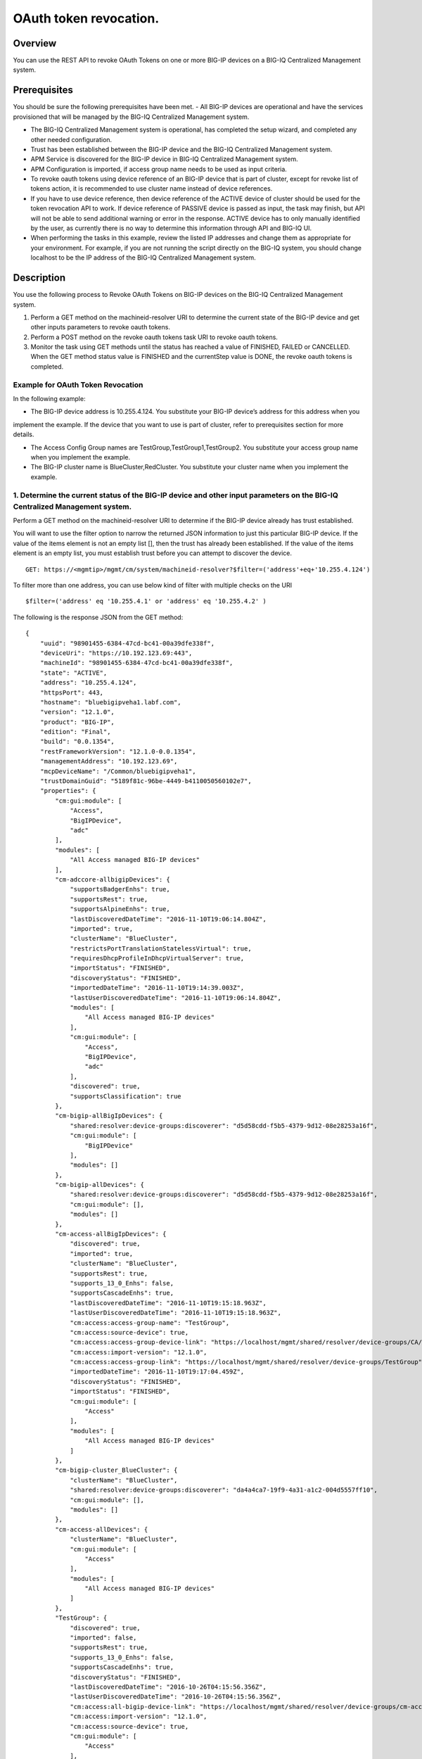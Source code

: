 OAuth token revocation.
-----------------------

Overview
~~~~~~~~

You can use the REST API to revoke OAuth Tokens on one or more BIG-IP
devices on a BIG-IQ Centralized Management system.

Prerequisites
~~~~~~~~~~~~~

You should be sure the following prerequisites have been met. 
- All BIG-IP devices are operational and have the services provisioned that will be managed by the BIG-IQ Centralized Management system. 

- The BIG-IQ Centralized Management system is operational, has completed the setup wizard, and completed any other needed configuration. 

- Trust has been established between the BIG-IP device and the BIG-IQ Centralized Management system. 

- APM Service is discovered for the BIG-IP device in BIG-IQ Centralized Management system. 

- APM Configuration is imported, if access group name needs to be used as input criteria. 

- To revoke oauth tokens using device reference of an BIG-IP device that is part of cluster, except for revoke list of tokens action, it is recommended to
  use cluster name instead of device references. 

- If you have to use device reference, then device reference of the ACTIVE device of cluster should be used for the token revocation API to work. If device reference of
  PASSIVE device is passed as input, the task may finish, but API will not be able to send additional warning or error in the response. ACTIVE
  device has to only manually identified by the user, as currently there is no way to determine this information through API and BIG-IQ UI. 

- When performing the tasks in this example, review the listed IP addresses and change them as appropriate for your environment. For
  example, if you are not running the script directly on the BIG-IQ system, you should change localhost to be the IP address of the BIG-IQ
  Centralized Management system.

Description
~~~~~~~~~~~

You use the following process to Revoke OAuth Tokens on BIG-IP devices on the BIG-IQ Centralized Management system. 

1. Perform a GET method on the machineid-resolver URI to determine the current state of the BIG-IP device and get other inputs parameters to revoke oauth tokens. 

2. Perform a POST method on the revoke oauth tokens task URI to revoke oauth tokens. 

3. Monitor the task using GET methods until the status has reached a value of FINISHED, FAILED or CANCELLED. When the GET method
   status value is FINISHED and the currentStep value is DONE, the revoke oauth tokens is completed.

Example for OAuth Token Revocation
^^^^^^^^^^^^^^^^^^^^^^^^^^^^^^^^^^

In the following example: 

- The BIG-IP device address is 10.255.4.124. You substitute your BIG-IP device’s address for this address when you
implement the example. If the device that you want to use is part of cluster, refer to prerequisites section for more details. 

- The Access Config Group names are TestGroup,TestGroup1,TestGroup2. You substitute your access group name when you implement the example. 

- The BIG-IP cluster name is BlueCluster,RedCluster. You substitute your cluster name when you implement the example.

1. Determine the current status of the BIG-IP device and other input parameters on the BIG-IQ Centralized Management system.
^^^^^^^^^^^^^^^^^^^^^^^^^^^^^^^^^^^^^^^^^^^^^^^^^^^^^^^^^^^^^^^^^^^^^^^^^^^^^^^^^^^^^^^^^^^^^^^^^^^^^^^^^^^^^^^^^^^^^^^^^^^^

Perform a GET method on the machineid-resolver URI to determine if the BIG-IP device already has trust established. 

You will want to use the filter option to narrow the returned JSON information to just this particular BIG-IP device. If the value of the items element is not an
empty list [], then the trust has already been established. If the value of the items element is an empty list, you must establish trust before
you can attempt to discover the device.

::

    GET: https://<mgmtip>/mgmt/cm/system/machineid-resolver?$filter=('address'+eq+'10.255.4.124')

To filter more than one address, you can use below kind of filter with
multiple checks on the URI

::

    $filter=('address' eq '10.255.4.1' or 'address' eq '10.255.4.2' )

The following is the response JSON from the GET method:

::

    {
        "uuid": "98901455-6384-47cd-bc41-00a39dfe338f",
        "deviceUri": "https://10.192.123.69:443",
        "machineId": "98901455-6384-47cd-bc41-00a39dfe338f",
        "state": "ACTIVE",
        "address": "10.255.4.124",
        "httpsPort": 443,
        "hostname": "bluebigipveha1.labf.com",
        "version": "12.1.0",
        "product": "BIG-IP",
        "edition": "Final",
        "build": "0.0.1354",
        "restFrameworkVersion": "12.1.0-0.0.1354",
        "managementAddress": "10.192.123.69",
        "mcpDeviceName": "/Common/bluebigipveha1",
        "trustDomainGuid": "5189f81c-96be-4449-b4110050560102e7",
        "properties": {
            "cm:gui:module": [
                "Access",
                "BigIPDevice",
                "adc"
            ],
            "modules": [
                "All Access managed BIG-IP devices"
            ],
            "cm-adccore-allbigipDevices": {
                "supportsBadgerEnhs": true,
                "supportsRest": true,
                "supportsAlpineEnhs": true,
                "lastDiscoveredDateTime": "2016-11-10T19:06:14.804Z",
                "imported": true,
                "clusterName": "BlueCluster",
                "restrictsPortTranslationStatelessVirtual": true,
                "requiresDhcpProfileInDhcpVirtualServer": true,
                "importStatus": "FINISHED",
                "discoveryStatus": "FINISHED",
                "importedDateTime": "2016-11-10T19:14:39.003Z",
                "lastUserDiscoveredDateTime": "2016-11-10T19:06:14.804Z",
                "modules": [
                    "All Access managed BIG-IP devices"
                ],
                "cm:gui:module": [
                    "Access",
                    "BigIPDevice",
                    "adc"
                ],
                "discovered": true,
                "supportsClassification": true
            },
            "cm-bigip-allBigIpDevices": {
                "shared:resolver:device-groups:discoverer": "d5d58cdd-f5b5-4379-9d12-08e28253a16f",
                "cm:gui:module": [
                    "BigIPDevice"
                ],
                "modules": []
            },
            "cm-bigip-allDevices": {
                "shared:resolver:device-groups:discoverer": "d5d58cdd-f5b5-4379-9d12-08e28253a16f",
                "cm:gui:module": [],
                "modules": []
            },
            "cm-access-allBigIpDevices": {
                "discovered": true,
                "imported": true,
                "clusterName": "BlueCluster",
                "supportsRest": true,
                "supports_13_0_Enhs": false,
                "supportsCascadeEnhs": true,
                "lastDiscoveredDateTime": "2016-11-10T19:15:18.963Z",
                "lastUserDiscoveredDateTime": "2016-11-10T19:15:18.963Z",
                "cm:access:access-group-name": "TestGroup",
                "cm:access:source-device": true,
                "cm:access:access-group-device-link": "https://localhost/mgmt/shared/resolver/device-groups/CA/devices/98901455-6384-47cd-bc41-00a39dfe338f",
                "cm:access:import-version": "12.1.0",
                "cm:access:access-group-link": "https://localhost/mgmt/shared/resolver/device-groups/TestGroup",
                "importedDateTime": "2016-11-10T19:17:04.459Z",
                "discoveryStatus": "FINISHED",
                "importStatus": "FINISHED",
                "cm:gui:module": [
                    "Access"
                ],
                "modules": [
                    "All Access managed BIG-IP devices"
                ]
            },
            "cm-bigip-cluster_BlueCluster": {
                "clusterName": "BlueCluster",
                "shared:resolver:device-groups:discoverer": "da4a4ca7-19f9-4a31-a1c2-004d5557ff10",
                "cm:gui:module": [],
                "modules": []
            },
            "cm-access-allDevices": {
                "clusterName": "BlueCluster",
                "cm:gui:module": [
                    "Access"
                ],
                "modules": [
                    "All Access managed BIG-IP devices"
                ]
            },
            "TestGroup": {
                "discovered": true,
                "imported": false,
                "supportsRest": true,
                "supports_13_0_Enhs": false,
                "supportsCascadeEnhs": true,
                "discoveryStatus": "FINISHED",
                "lastDiscoveredDateTime": "2016-10-26T04:15:56.356Z",
                "lastUserDiscoveredDateTime": "2016-10-26T04:15:56.356Z",
                "cm:access:all-bigip-device-link": "https://localhost/mgmt/shared/resolver/device-groups/cm-access-allBigIpDevices/devices/98901455-6384-47cd-bc41-00a39dfe338f",
                "cm:access:import-version": "12.1.0",
                "cm:access:source-device": true,
                "cm:gui:module": [
                    "Access"
                ],
                "modules": [
                    "All Access managed BIG-IP devices"
                ]
            },
            "cm-adccore-allDevices": {
                "cm:gui:module": [],
                "modules": []
            }
        },
        "isClustered": false,
        "isVirtual": true,
        "isLicenseExpired": false,
        "slots": [
            {
                "volume": "HD1.1",
                "product": "BIG-IP",
                "version": "12.1.0",
                "build": "0.0.1354",
                "isActive": true
            },
            {
                "volume": "HD1.3",
                "product": "BIG-IP",
                "version": "12.0.0",
                "build": "0.0.606",
                "isActive": false
            }
        ],
        "generation": 67,
        "lastUpdateMicros": 1479332833705505,
        "kind": "shared:resolver:device-groups:restdeviceresolverdevicestate",
        "selfLink": "https://localhost/mgmt/cm/system/machineid-resolver/98901455-6384-47cd-bc41-00a39dfe338f"
    }

1.1. Check if Trust is established.
'''''''''''''''''''''''''''''''''''

In the response to the GET method, you see trust is established since
the following data is found in the list:

::

    "properties": {
        "cm:gui:module": [
            "BigIPDevice"
        ]

1.2. Check if Access Discovery is done.
'''''''''''''''''''''''''''''''''''''''

In the response to the GET method, if the Access value is found in the
list, the Access Policy Manager service has already been discovered; the
adc value represents the Local Traffic service and this must be found in
order to continue with the Access Policy Manager discovery workflow.

::

    "properties": {
        "cm:gui:module": [
            "BigIPDevice",
            "adc",
            "Access"
        ]

1.3. Check if Access Configuration is Imported
''''''''''''''''''''''''''''''''''''''''''''''

In the response to the GET method, you see access import is done if
value of imported property is true in cm-access-allBigIpDevices:

::

    "properties": {
        "cm-access-allBigIpDevices": {
            "imported": true
        }
    }

1.4. Find Access Config Group Name of the device:
'''''''''''''''''''''''''''''''''''''''''''''''''

This is applicable only if the device is imported. In the response to
the GET method, value of cm:access:access-group-name property contains
the access group name. This property is present in
cm-access-allBigIpDevices, which is present inside properties field
value. In this example, access group name is TestGroup:

::

    "properties": {
        "cm-access-allBigIpDevices": {
            "cm:access:access-group-name": "TestGroup"
        }
    }

1.5. Find Cluster Name of an device that is part of Cluster:
''''''''''''''''''''''''''''''''''''''''''''''''''''''''''''

This is applicable only if the device is discovered and part of cluster.
To token revocation in an device which is part of cluster, it is
recommended to use cluster name instead of device reference.

In the response to the GET method, value of clusterName property
contains the cluster name. This property is present in
cm-access-allBigIpDevices, which is present inside properties field
value. In this example, cluster name is BlueCluster:

::

    "properties": {
        "cm-access-allBigIpDevices": {
            "clusterName": "BlueCluster"
        }
    }

1.6. Find machine id and device reference of an device:
'''''''''''''''''''''''''''''''''''''''''''''''''''''''

In the response to the GET method, value of machineId and selfLink is
the machine id and device reference of the device.

::

    {
        "selfLink": "https://localhost/mgmt/cm/system/machineid-resolver/98901455-6384-47cd-bc41-00a39dfe338f"
    }

1.7. List All Client Id's of OAuth Client App for given machine id:
'''''''''''''''''''''''''''''''''''''''''''''''''''''''''''''''''''

To get list of all oauth client app info containing client id, perform
following GET on oauth client app API with filter to retrieve only
client apps for the machine id of the given device (refer to section 1.6
to get machine id of an device). In the response, clientId refers to
client id of the oauth client app.

When using below URI, replace 26a65814-a2f4-4e91-9853-13e2e14d921a with
your machine id value. $select query could be modified to add/remove
required fields in the response.

::

    GET: https://<mgmtip>/mgmt/cm/access/working-config/apm/oauth/oauth-client-app?$filter='lsoDeviceReference/machineId' eq '26a65814-a2f4-4e91-9853-13e2e14d921a'&$select=appName,name,clientId

The following is the response JSON containing list of client apps from
the GET method:

::

    {
        "selfLink": "https://localhost/mgmt/cm/access/working-config/apm/oauth/oauth-client-app",
        "totalItems": 2,
        "items": [
            {
                "appName": "Shutterfly",
                "clientId": "89923892aed8eb142a8871058da9005056b09ae221df6a57",
                "name": "shutterfly-client"
            },
            {
                "appName": "Maps",
                "clientId": "5b3e8851b1d872feed3086484141005056b09ae2d5277c57",
                "name": "maps-client"
            }
        ],
        "generation": 7,
        "kind": "cm:access:working-config:apm:oauth:oauth-client-app:oauthclientappcollectionstate",
        "lastUpdateMicros": 1478208069057233
    }

1.8. List All Access Config Groups:
'''''''''''''''''''''''''''''''''''

To get list of all access config group name, perform following GET on
device groups resolver API with filter to retrieve only access config
group. In the response, groupName refers to access config group name.

::

    GET: https://<mgmtip>/mgmt/shared/resolver/device-groups/?$filter='properties/cm:access:access_group'+eq+'true'&$select=groupName,displayName

The following is the response JSON from the GET method:

::

    {
        "selfLink": "https://localhost/mgmt/shared/resolver/device-groups",
        "totalItems": 1,
        "items": [
            {
                "displayName": "TestGroup",
                "groupName": "TestGroup"
            },
            {
                "displayName": "TestGroup2",
                "groupName": "TestGroup2"
            }
        ],
        "generation": 23,
        "kind": "shared:resolver:device-groups:devicegroupcollectionstate",
        "lastUpdateMicros": 1479942921954266
    }

Repeat steps in Section 1.1 to 1.7 for the all the devices you want to
use. The device reference, access group name and cluster name from the
response JSON in this step will be used in Step 2.

2. Perform a POST method on the revoke oauth tokens task URI to revoke oauth tokens.
^^^^^^^^^^^^^^^^^^^^^^^^^^^^^^^^^^^^^^^^^^^^^^^^^^^^^^^^^^^^^^^^^^^^^^^^^^^^^^^^^^^^

Different ways to revoke oauth tokens is listed below.

Use a POST method with the following JSON on the revoke oauth tokens
task to start the task.

+----------------------------------+-----------------------------------------+
| Parameter                        | Description                             |
+==================================+=========================================+
| action                           | action value has to be                  |
|                                  | REVOKE\_TOKEN\_FOR\_USER,               |
|                                  | REVOKE\_TOKEN\_FOR\_CLIENT\_ID or       |
|                                  | REVOKE\_LIST\_OF\_TOKENS                |
+----------------------------------+-----------------------------------------+
| deviceReferences                 | list of device references               |
+----------------------------------+-----------------------------------------+
| accessGroupNames                 | list of access config group names       |
+----------------------------------+-----------------------------------------+
| clusterNames                     | list of cluster names                   |
+----------------------------------+-----------------------------------------+
| userName                         | Case sensitive field name. user name of |
|                                  | user whose tokens needs to be revoked.  |
+----------------------------------+-----------------------------------------+
| perDeviceOauthIds                | list of one or more oauth id info       |
|                                  | object, with each object containing     |
|                                  | device reference and list of pair of    |
|                                  | id(oauth id) and clientId               |
+----------------------------------+-----------------------------------------+
| status                           | As part of response, status denotes the |
|                                  | status of the task. It can be STARTED,  |
|                                  | FINISHED, FAILED, CANCELLED or          |
|                                  | CANCEL\_REQUESTED                       |
+----------------------------------+-----------------------------------------+
| result                           | As part of response, result denotes     |
|                                  | whether oauth tokens revocation action  |
|                                  | was COMPLETE or FAILED                  |
+----------------------------------+-----------------------------------------+
| resultDetails                    | As part of response, on some cases      |
|                                  | during failure, this is populated with  |
|                                  | list of device level failure info       |
|                                  | containing oauth id info                |
+----------------------------------+-----------------------------------------+
| errorMessage                     | This can contain error message during   |
|                                  | failure                                 |
+----------------------------------+-----------------------------------------+

2.1 Revoke All OAuth Tokens for a User
''''''''''''''''''''''''''''''''''''''

You can revoke all oauth tokens of a user on one or more BIG-IP devices
that matches one or more input criteria specified below.

2.1.1 Revoke All OAuth Tokens for a User in BIG-IP devices matching one or more Device Reference
                                                                                                

To use this action, you need to manually determine the username of the
user.

Note: To revoke oauth tokens in an device that is part of cluster, then
it is recommended to use cluster name instead of device references.
Refer to prerequisites section for more details.

::

    POST:  https://<mgmtip>/mgmt/cm/access/tasks/revoke-tokens
    {
       "action":"REVOKE_TOKEN_FOR_USER",
       "userName":"user1",
       "deviceReferences":[
          {
             "link":"https://localhost/mgmt/cm/system/machineid-resolver/901695c8-f405-489f-9996-54f7b21da642"
          }
       ]
    }

The following is the response JSON from the previous POST method:

::

    {
      "action": "REVOKE_TOKEN_FOR_USER",
      "currentStep": "RESOLVE_DEVICES",
      "deviceReferences": [
        {
          "link":"https://localhost/mgmt/cm/system/machineid-resolver/901695c8-f405-489f-9996-54f7b21da642"
        }
      ],
      "generation": 7,
      "id": "5b688828-2279-40b0-9dc1-eccdebb6837f",
      "identityReferences": [
        {
          "link": "https://localhost/mgmt/shared/authz/users/admin"
        }
      ],
      "kind": "cm:access:tasks:revoke-tokens:oauthrevoketokentaskitemstate",
      "lastUpdateMicros": 1473733104269292,
      "ownerMachineId": "fd870e82-842d-4194-a882-71cb92e2a5c3",
      "selfLink": "https://localhost/mgmt/cm/access/tasks/revoke-tokens/5b688828-2279-40b0-9dc1-eccdebb6837f",
      "startDateTime": "2016-09-12T19:18:23.451-0700",
      "status": "STARTED",
      "userName": "user1",
      "userReference": {
        "link": "https://localhost/mgmt/shared/authz/users/admin"
      },
      "username": "admin"
    }

2.1.2 Revoke All OAuth Tokens for a User in BIG-IP devices matching one or more Access config groups
                                                                                                    

::

    POST:  https://<mgmtip>/mgmt/cm/access/tasks/revoke-tokens
    {
       "action":"REVOKE_TOKEN_FOR_USER",
       "userName":"user1",
       "accessGroupNames":[
          "TestGroup1",
          "TestGroup2"
       ]
    }

The following is the response JSON from the previous POST method:

::

    {
      "action": "REVOKE_TOKEN_FOR_USER",
      "currentStep": "RESOLVE_DEVICES",
       "accessGroupNames":[
          "TestGroup1",
          "TestGroup2"
       ],
      "generation": 7,
      "id": "5b688828-2279-40b0-9dc1-eccdebb6837f",
      "identityReferences": [
        {
          "link": "https://localhost/mgmt/shared/authz/users/admin"
        }
      ],
      "kind": "cm:access:tasks:revoke-tokens:oauthrevoketokentaskitemstate",
      "lastUpdateMicros": 1473733104269292,
      "ownerMachineId": "fd870e82-842d-4194-a882-71cb92e2a5c3",
      "selfLink": "https://localhost/mgmt/cm/access/tasks/revoke-tokens/5b688828-2279-40b0-9dc1-eccdebb6837f",
      "startDateTime": "2016-09-12T19:18:23.451-0700",
      "status": "STARTED",
      "userName": "user1",
      "userReference": {
        "link": "https://localhost/mgmt/shared/authz/users/admin"
      },
      "username": "admin"
    }

2.1.3 Revoke All OAuth Tokens for a User in BIG-IP devices matching one or more BIG-IP clusters
                                                                                               

::

    POST:  https://<mgmtip>/mgmt/cm/access/tasks/revoke-tokens
    {
       "action":"REVOKE_TOKEN_FOR_USER",
       "userName":"user1",
       "clusterNames":[
          "BlueCluster",
          "RedCluster"
       ]
    }

The following is the response JSON from the previous POST method:

::

    {
      "action": "REVOKE_TOKEN_FOR_USER",
      "currentStep": "RESOLVE_DEVICES",
       "clusterNames":[
          "BlueCluster",
          "RedCluster"
       ],
      "generation": 7,
      "id": "5b688828-2279-40b0-9dc1-eccdebb6837f",
      "identityReferences": [
        {
          "link": "https://localhost/mgmt/shared/authz/users/admin"
        }
      ],
      "kind": "cm:access:tasks:revoke-tokens:oauthrevoketokentaskitemstate",
      "lastUpdateMicros": 1473733104269292,
      "ownerMachineId": "fd870e82-842d-4194-a882-71cb92e2a5c3",
      "selfLink": "https://localhost/mgmt/cm/access/tasks/revoke-tokens/5b688828-2279-40b0-9dc1-eccdebb6837f",
      "startDateTime": "2016-09-12T19:18:23.451-0700",
      "status": "STARTED",
      "userName": "user1",
      "userReference": {
        "link": "https://localhost/mgmt/shared/authz/users/admin"
      },
      "username": "admin"
    }

2.1.4 Revoke All OAuth Tokens for a User in BIG-IP devices matching one or more BIG-IP clusters, one or more Access config groups and one or more device references
                                                                                                                                                                   

::

    POST:  https://<mgmtip>/mgmt/cm/access/tasks/revoke-tokens
    {
       "action":"REVOKE_TOKEN_FOR_USER",
       "userName":"user1",
       "accessGroupNames":[
          "TestGroup1",
          "TestGroup2"
       ],
       "clusterNames":[
          "BlueCluster",
          "RedCluster"
       ],
       "deviceReferences": [
          {
             "link":"https://localhost/mgmt/cm/system/machineid-resolver/901695c8-f405-489f-9996-54f7b21da642"
          },
          {
             "link":"https://localhost/mgmt/cm/system/machineid-resolver/3f320100-2177-42e0-8a46-2e33cd3366d"
          }
      ]
    }

The following is the response JSON from the previous POST method:

::

    {
      "action": "REVOKE_TOKEN_FOR_USER",
      "currentStep": "RESOLVE_DEVICES",
       "accessGroupNames":[
          "TestGroup1",
          "TestGroup2"
       ],
       "clusterNames":[
          "BlueCluster",
          "RedCluster"
       ],
       "deviceReferences": [
          {
             "link":"https://localhost/mgmt/cm/system/machineid-resolver/901695c8-f405-489f-9996-54f7b21da642"
          },
          {
             "link":"https://localhost/mgmt/cm/system/machineid-resolver/3f320100-2177-42e0-8a46-2e33cd3366d"
          }
      ],
      "generation": 7,
      "id": "5b688828-2279-40b0-9dc1-eccdebb6837f",
      "identityReferences": [
        {
          "link": "https://localhost/mgmt/shared/authz/users/admin"
        }
      ],
      "kind": "cm:access:tasks:revoke-tokens:oauthrevoketokentaskitemstate",
      "lastUpdateMicros": 1473733104269292,
      "ownerMachineId": "fd870e82-842d-4194-a882-71cb92e2a5c3",
      "selfLink": "https://localhost/mgmt/cm/access/tasks/revoke-tokens/5b688828-2279-40b0-9dc1-eccdebb6837f",
      "startDateTime": "2016-09-12T19:18:23.451-0700",
      "userName": "user1",
      "userReference": {
        "link": "https://localhost/mgmt/shared/authz/users/admin"
      },
      "username": "admin"
    }

2.2 Revoke All OAuth Tokens for given Client Id
'''''''''''''''''''''''''''''''''''''''''''''''

You can revoke all oauth tokens for given client id in one or more
BIG-IP devices that matches one or more input criteria specified below.

2.2.1 Revoke All OAuth Tokens for given Client Id in BIG-IP devices matching one or more Device Reference
                                                                                                         

Mostly it suffices to provide one device reference as input, as Client
id is unique per device for an oauth client app, so its not common to
have same client id in more than one device.

Note: To revoke oauth tokens in an device that is part of cluster, then
it is recommended to use cluster name instead of device reference. Refer
to example in next section. If that is not possible then device
reference of ACTIVE device of cluster should be used for the API to
work. Refer to prerequisites section for more details.

::

    POST:  https://<mgmtip>/mgmt/cm/access/tasks/revoke-tokens
    {
       "action":"REVOKE_TOKEN_FOR_CLIENT_ID",
       "clientId":"e3f3e7204d00d88ad92cbb970dd5005056b093adfa6d7457",
       "deviceReferences":[
          {
             "link":"https://localhost/mgmt/cm/system/machineid-resolver/901695c8-f405-489f-9996-54f7b21da642"
          }
       ]
    }

The following is the response JSON from the previous POST method:

::

    {
       "action":"REVOKE_TOKEN_FOR_CLIENT_ID",
       "clientId":"e3f3e7204d00d88ad92cbb970dd5005056b093adfa6d7457",
      "currentStep": "RESOLVE_DEVICES",
      "deviceReferences": [
        {
          "link":"https://localhost/mgmt/cm/system/machineid-resolver/901695c8-f405-489f-9996-54f7b21da642"
        }
      ],
      "generation": 7,
      "id": "5b688828-2279-40b0-9dc1-eccdebb6837f",
      "identityReferences": [
        {
          "link": "https://localhost/mgmt/shared/authz/users/admin"
        }
      ],
      "kind": "cm:access:tasks:revoke-tokens:oauthrevoketokentaskitemstate",
      "lastUpdateMicros": 1473733104269292,
      "ownerMachineId": "fd870e82-842d-4194-a882-71cb92e2a5c3",
      "selfLink": "https://localhost/mgmt/cm/access/tasks/revoke-tokens/5b688828-2279-40b0-9dc1-eccdebb6837f",
      "startDateTime": "2016-09-12T19:18:23.451-0700",
      "status": "STARTED",
      "userReference": {
        "link": "https://localhost/mgmt/shared/authz/users/admin"
      },
      "username": "admin"
    }

2.2.2 Revoke All OAuth Tokens for given Client Id in BIG-IP devices matching one or more Access config groups
                                                                                                             

::

    POST:  https://<mgmtip>/mgmt/cm/access/tasks/revoke-tokens
    {
       "action":"REVOKE_TOKEN_FOR_CLIENT_ID",
       "clientId":"e3f3e7204d00d88ad92cbb970dd5005056b093adfa6d7457",
       "accessGroupNames":[
          "TestGroup1",
          "TestGroup2"
       ]
    }

The following is the response JSON from the previous POST method:

::

    {
       "action":"REVOKE_TOKEN_FOR_CLIENT_ID",
       "clientId":"e3f3e7204d00d88ad92cbb970dd5005056b093adfa6d7457",
       "accessGroupNames":[
          "TestGroup1",
          "TestGroup2"
       ],
      "currentStep": "RESOLVE_DEVICES",
      "generation": 7,
      "id": "5b688828-2279-40b0-9dc1-eccdebb6837f",
      "identityReferences": [
        {
          "link": "https://localhost/mgmt/shared/authz/users/admin"
        }
      ],
      "kind": "cm:access:tasks:revoke-tokens:oauthrevoketokentaskitemstate",
      "lastUpdateMicros": 1473733104269292,
      "ownerMachineId": "fd870e82-842d-4194-a882-71cb92e2a5c3",
      "selfLink": "https://localhost/mgmt/cm/access/tasks/revoke-tokens/5b688828-2279-40b0-9dc1-eccdebb6837f",
      "startDateTime": "2016-09-12T19:18:23.451-0700",
      "status": "STARTED",
      "userReference": {
        "link": "https://localhost/mgmt/shared/authz/users/admin"
      },
      "username": "admin"
    }

2.2.3 Revoke All OAuth Tokens for given Client Id in one or more BIG-IP clusters
                                                                                

::

    POST:  https://<mgmtip>/mgmt/cm/access/tasks/revoke-tokens
    {
       "action":"REVOKE_TOKEN_FOR_CLIENT_ID",
       "clientId":"e3f3e7204d00d88ad92cbb970dd5005056b093adfa6d7457",
       "clusterNames":[
          "BlueCluster",
          "RedCluster"
       ]
    }

The following is the response JSON from the previous POST method:

::

    {
       "action":"REVOKE_TOKEN_FOR_CLIENT_ID",
       "clientId":"e3f3e7204d00d88ad92cbb970dd5005056b093adfa6d7457",
       "clusterNames":[
          "BlueCluster",
          "RedCluster"
       ],
      "currentStep": "RESOLVE_DEVICES",
      "generation": 7,
      "id": "5b688828-2279-40b0-9dc1-eccdebb6837f",
      "identityReferences": [
        {
          "link": "https://localhost/mgmt/shared/authz/users/admin"
        }
      ],
      "kind": "cm:access:tasks:revoke-tokens:oauthrevoketokentaskitemstate",
      "lastUpdateMicros": 1473733104269292,
      "ownerMachineId": "fd870e82-842d-4194-a882-71cb92e2a5c3",
      "selfLink": "https://localhost/mgmt/cm/access/tasks/revoke-tokens/5b688828-2279-40b0-9dc1-eccdebb6837f",
      "startDateTime": "2016-09-12T19:18:23.451-0700",
      "status": "STARTED",
      "userReference": {
        "link": "https://localhost/mgmt/shared/authz/users/admin"
      },
      "username": "admin"
    }

2.2.4 Revoke All OAuth Tokens for given Client Id in BIG-IP devices matching one or more BIG-IP clusters, one or more Access config groups and one or more device references
                                                                                                                                                                            

::

    POST:  https://<mgmtip>/mgmt/cm/access/tasks/revoke-tokens
    {
       "action":"REVOKE_TOKEN_FOR_CLIENT_ID",
       "clientId":"e3f3e7204d00d88ad92cbb970dd5005056b093adfa6d7457",
       "accessGroupNames":[
          "TestGroup1",
          "TestGroup2"
       ],
       "clusterNames":[
          "BlueCluster",
          "RedCluster"
       ],
       "deviceReferences": [
          {
             "link":"https://localhost/mgmt/cm/system/machineid-resolver/901695c8-f405-489f-9996-54f7b21da642"
          },
          {
             "link":"https://localhost/mgmt/cm/system/machineid-resolver/3f320100-2177-42e0-8a46-2e33cd3366d"
          }
      ]
    }

The following is the response JSON from the previous POST method:

::

    {
       "action":"REVOKE_TOKEN_FOR_CLIENT_ID",
       "clientId":"e3f3e7204d00d88ad92cbb970dd5005056b093adfa6d7457",
       "accessGroupNames":[
          "TestGroup1",
          "TestGroup2"
       ],
       "clusterNames":[
          "BlueCluster",
          "RedCluster"
       ],
       "deviceReferences": [
          {
             "link":"https://localhost/mgmt/cm/system/machineid-resolver/901695c8-f405-489f-9996-54f7b21da642"
          },
          {
             "link":"https://localhost/mgmt/cm/system/machineid-resolver/3f320100-2177-42e0-8a46-2e33cd3366d"
          }
      ],
      "currentStep": "RESOLVE_DEVICES",
      "generation": 7,
      "id": "5b688828-2279-40b0-9dc1-eccdebb6837f",
      "identityReferences": [
        {
          "link": "https://localhost/mgmt/shared/authz/users/admin"
        }
      ],
      "kind": "cm:access:tasks:revoke-tokens:oauthrevoketokentaskitemstate",
      "lastUpdateMicros": 1473733104269292,
      "ownerMachineId": "fd870e82-842d-4194-a882-71cb92e2a5c3",
      "selfLink": "https://localhost/mgmt/cm/access/tasks/revoke-tokens/5b688828-2279-40b0-9dc1-eccdebb6837f",
      "startDateTime": "2016-09-12T19:18:23.451-0700",
      "status": "STARTED",
      "userReference": {
        "link": "https://localhost/mgmt/shared/authz/users/admin"
      },
      "username": "admin"
    }

2.3 Revoke List of OAuth Tokens in BIG-IP devices for one or more Device Reference
''''''''''''''''''''''''''''''''''''''''''''''''''''''''''''''''''''''''''''''''''

Note: \* If the input device reference is part of cluster, then device
reference of ACTIVE device of cluster should be used in this action, for
the API to work. If device reference of PASSIVE device is passed as
input, the task may finish, but API will not be able to send additional
warning or error in the response. Refer to prerequisites section for
more details. \* OAuth id's that has to be revoked, need to be manually
determined, currently there is no API support to list session
information. In BIG-IQ UI, token information can be found in Monitoring
tab under Dashboards & Reports->Access->OAuth->Tokens. If OAuth Id
column is not visible, it needs to be selected in Grid Settings on top
left most corner of the tokens table.

::

    POST:  https://<mgmtip>/mgmt/cm/access/tasks/revoke-tokens
    {
       "action":"REVOKE_LIST_OF_TOKENS",
       "perDeviceOauthIds": [
        {
          "oauthIds": [
            {
              "id": "da6d57ffab9decbe9d75b7fdd4440ad43bedc7a475f3105b",
              "clientId": "e3f3e7204d00d88ad92cbb970dd5005056b093adfa6d7457"
            },
            {
              "id": "0df998ae62ace6fb6a82bb745b8586e7306afb94e3ca146a",
              "clientId": "e3f3e7204d00d88ad92cbb970dd5005056b093adfa6d7457"
            }
          ],
          "deviceReference": {
            "link":"https://localhost/mgmt/cm/system/machineid-resolver/901695c8-f405-489f-9996-54f7b21da642"
          }
        },
        {
          "oauthIds": [
            {
              "id": "e3f3e7204d00d88ad92cbb970dd5005056b093adfa6d7457",
              "clientId": "bb745b8586e7306afb94"
            },
            {
              "id": "8586e7306afb8586e7306afb8586e7306afb",
              "clientId": "8ad92cbb970dd500"
            }
          ],
          "deviceReference": {
            "link":"https://localhost/mgmt/cm/system/machineid-resolver/23h4jkhk324-f405-489f-kj3434-98234"
          }
        }
      ]
    }

The following is the response JSON from the previous POST method:

::

    {
       "action":"REVOKE_LIST_OF_TOKENS",
       "perDeviceOauthIds": [
        {
          "oauthIds": [
            {
              "id": "da6d57ffab9decbe9d75b7fdd4440ad43bedc7a475f3105b",
              "clientId": "e3f3e7204d00d88ad92cbb970dd5005056b093adfa6d7457"
            },
            {
              "id": "0df998ae62ace6fb6a82bb745b8586e7306afb94e3ca146a",
              "clientId": "e3f3e7204d00d88ad92cbb970dd5005056b093adfa6d7457"
            }
          ],
          "deviceReference": {
            "link":"https://localhost/mgmt/cm/system/machineid-resolver/901695c8-f405-489f-9996-54f7b21da642"
          }
        },
        {
          "oauthIds": [
            {
              "id": "e3f3e7204d00d88ad92cbb970dd5005056b093adfa6d7457",
              "clientId": "bb745b8586e7306afb94"
            },
            {
              "id": "8586e7306afb8586e7306afb8586e7306afb",
              "clientId": "8ad92cbb970dd500"
            }
          ],
          "deviceReference": {
            "link":"https://localhost/mgmt/cm/system/machineid-resolver/23h4jkhk324-f405-489f-kj3434-98234"
          }
        }
      ],
      "currentStep": "RESOLVE_DEVICES",
      "generation": 7,
      "id": "5b688828-2279-40b0-9dc1-eccdebb6837f",
      "identityReferences": [
        {
          "link": "https://localhost/mgmt/shared/authz/users/admin"
        }
      ],
      "kind": "cm:access:tasks:revoke-tokens:oauthrevoketokentaskitemstate",
      "lastUpdateMicros": 1473733104269292,
      "ownerMachineId": "fd870e82-842d-4194-a882-71cb92e2a5c3",
      "selfLink": "https://localhost/mgmt/cm/access/tasks/revoke-tokens/5b688828-2279-40b0-9dc1-eccdebb6837f",
      "startDateTime": "2016-09-12T19:18:23.451-0700",
      "status": "STARTED",
      "userReference": {
        "link": "https://localhost/mgmt/shared/authz/users/admin"
      },
      "username": "admin"
    }

3. Perform additional GET methods to the revoke oauth tokens task created in Step 2.
^^^^^^^^^^^^^^^^^^^^^^^^^^^^^^^^^^^^^^^^^^^^^^^^^^^^^^^^^^^^^^^^^^^^^^^^^^^^^^^^^^^^

Perform additional GET methods on the selfLink returned from the Step 2
response JSON. Perform them in a loop until the status reaches one of
the following: FINISHED, CANCELLED or FAILED. Use a select option to
reduce the content of the returned JSON to a manageable amount. In
addition to the status, result should have the value of COMPLETE.

For a task to be successful,response should have values of status as
FINISHED and result as COMPLETE.

Note: Replace below URI with selfLink from json response or replace
5b688828-2279-40b0-9dc1-eccdebb6837f in below URI with id from json
response.

To get select fields in the response use below query

::

    GET: https://<mgmtip>/mgmt/cm/access/tasks/revoke-tokens/5b688828-2279-40b0-9dc1-eccdebb6837f?$select=status,result,errorMessage

To get complete response use below query

::

    GET: https://<mgmtip>/mgmt/cm/access/tasks/revoke-tokens/5b688828-2279-40b0-9dc1-eccdebb6837f

3.1 Sample of Successful Response
'''''''''''''''''''''''''''''''''

The following is an sample successful response JSON from the GET method:

::

    {
      "action": "REVOKE_TOKEN_FOR_CLIENT_ID",
      "clientId": "e3f3e7204d00d88ad92cbb970dd5005056b093adfa6d7457",
      "currentStep": "DONE",
      "deviceReferences": [
        {
          "link":"https://localhost/mgmt/cm/system/machineid-resolver/901695c8-f405-489f-9996-54f7b21da642"
        }
      ],
      "endDateTime": "2016-09-12T19:18:56.027-0700",
      "generation": 7,
      "id": "9ae2bf8a-a53b-4f4e-b012-8b7c5df56a73",
      "identityReferences": [
        {
          "link": "https://localhost/mgmt/shared/authz/users/admin"
        }
      ],
      "kind": "cm:access:tasks:revoke-tokens:oauthrevoketokentaskitemstate",
      "lastUpdateMicros": 1473733136078468,
      "ownerMachineId": "fd870e82-842d-4194-a882-71cb92e2a5c3",
      "result": "COMPLETE",
      "resultDetails": [],
      "selfLink": "https://localhost/mgmt/cm/access/tasks/revoke-tokens/9ae2bf8a-a53b-4f4e-b012-8b7c5df56a73",
      "startDateTime": "2016-09-12T19:18:54.861-0700",
      "status": "FINISHED",
      "userReference": {
        "link": "https://localhost/mgmt/shared/authz/users/admin"
      },
      "username": "admin"
    }

3.2 Sample of Failed Response
'''''''''''''''''''''''''''''

The following is sample of failed task response JSON from the GET
method:

::

    {
      "action": "REVOKE_LIST_OF_TOKENS",
      "currentStep": "REVOKE_TOKENS_FOR_STANDALONE",
      "endDateTime": "2016-09-12T19:19:26.794-0700",
      "errorMessage": "Tokens not found in index. Possibly already revoked tokens.",
      "generation": 6,
      "id": "56a6994d-06b7-4085-b93d-29c489c805c5",
      "identityReferences": [
        {
          "link": "https://localhost/mgmt/shared/authz/users/admin"
        }
      ],
      "kind": "cm:access:tasks:revoke-tokens:oauthrevoketokentaskitemstate",
      "lastUpdateMicros": 1473733166845546,
      "ownerMachineId": "fd870e82-842d-4194-a882-71cb92e2a5c3",
      "perDeviceOauthIds": [
        {
          "oauthIds": [
            {
              "id": "da6d57ffab9decbe9d75b7fdd4440ad43bedc7a475f3105b",
              "clientId": "e3f3e7204d00d88ad92cbb970dd5005056b093adfa6d7457"
            },
            {
              "id": "0df998ae62ace6fb6a82bb745b8586e7306afb94e3ca146a",
              "clientId": "e3f3e7204d00d88ad92cbb970dd5005056b093adfa6d7457"
            }
          ],
          "deviceReference": {
            "link":"https://localhost/mgmt/cm/system/machineid-resolver/901695c8-f405-489f-9996-54f7b21da642"
          }
        }
      ],
      "result": "FAILED",
      "resultDetails": [
        {
          "failedIds": [
            {
              "id": "0df998ae62ace6fb6a82bb745b8586e7306afb94e3ca146a",
              "dbInstance": "e3f3e7204d00d88ad92cbb970dd5005056b093adfa6d7457",
              "clientId": ""
            },
            {
              "id": "da6d57ffab9decbe9d75b7fdd4440ad43bedc7a475f3105b",
              "dbInstance": "e3f3e7204d00d88ad92cbb970dd5005056b093adfa6d7457",
              "clientId": ""
            }
          ],
          "deviceReference": {
            "link":"https://localhost/mgmt/cm/system/machineid-resolver/901695c8-f405-489f-9996-54f7b21da642"
          }
        }
      ],
      "selfLink": "https://localhost/mgmt/cm/access/tasks/revoke-tokens/56a6994d-06b7-4085-b93d-29c489c805c5",
      "startDateTime": "2016-09-12T19:19:26.509-0700",
      "status": "FAILED",
      "userReference": {
        "link": "https://localhost/mgmt/shared/authz/users/admin"
      },
      "username": "admin"
    }

Common Errors
~~~~~~~~~~~~~

When an error occurs, review the BIG-IQ Centralized Management user
interface for device management to determine the details of the failure.
In addition to using the user interface, some error information can be
determined from the REST API response JSON as shown in the following
error.

Error generated when an incorrect URI is sent in the REST request.
^^^^^^^^^^^^^^^^^^^^^^^^^^^^^^^^^^^^^^^^^^^^^^^^^^^^^^^^^^^^^^^^^^

::

    {
      "code": 404,
      "message": "Public URI path not registered",
      "referer": "192.168.101.130",
      "restOperationId": 19541801,
      "errorStack": [
        "com.f5.rest.common.RestWorkerUriNotFoundException: Public URI path not registered",
        "at com.f5.rest.workers.ForwarderPassThroughWorker.cloneAndForwardRequest(ForwarderPassThroughWorker.java:250)",
        "at com.f5.rest.workers.ForwarderPassThroughWorker.onForward(ForwarderPassThroughWorker.java:106)",
        "at com.f5.rest.workers.ForwarderPassThroughWorker.onQuery(ForwarderPassThroughWorker.java:409)",
        "at com.f5.rest.common.RestWorker.callDerivedRestMethod(RestWorker.java:1071)",
        "at com.f5.rest.common.RestWorker.callRestMethodHandler(RestWorker.java:1040)",
        "at com.f5.rest.common.RestServer.processQueuedRequests(RestServer.java:1467)",
        "at com.f5.rest.common.RestServer.access$000(RestServer.java:53)",
        "at com.f5.rest.common.RestServer$1.run(RestServer.java:333)",
        "at java.util.concurrent.Executors$RunnableAdapter.call(Executors.java:471)",
        "at java.util.concurrent.FutureTask.run(FutureTask.java:262)",
        "at java.util.concurrent.ScheduledThreadPoolExecutor$ScheduledFutureTask.access$201(ScheduledThreadPoolExecutor.java:178)",
        "at java.util.concurrent.ScheduledThreadPoolExecutor$ScheduledFutureTask.run(ScheduledThreadPoolExecutor.java:292)",
        "at java.util.concurrent.ThreadPoolExecutor.runWorker(ThreadPoolExecutor.java:1145)",
        "at java.util.concurrent.ThreadPoolExecutor$Worker.run(ThreadPoolExecutor.java:615)",
        "at java.lang.Thread.run(Thread.java:745)\n"
      ],
      "kind": ":resterrorresponse"
    }

Task failure when action is not provided.
^^^^^^^^^^^^^^^^^^^^^^^^^^^^^^^^^^^^^^^^^

Task creation will not happen, when required data is missing in the
input JSON during POST. Due to this reason, you will not see id or
selfLink in the response for validation failures.

::

    {
        "code": 400,
        "message": "action is missing",
        "originalRequestBody": "{\"id\":\"e8f92ff2-0367-4393-b79f-ea91147c71ac\",\"status\":\"CREATED\",\"name\":\"revoke-oauth-tokens\",\"generation\":1,\"lastUpdateMicros\":1480715155144821,\"kind\":\"cm:access:tasks:revoke-tokens:oauthrevoketokentaskitemstate\",\"selfLink\":\"https://localhost/mgmt/cm/access/tasks/revoke-tokens/e8f92ff2-0367-4393-b79f-ea91147c71ac\"}",
        "referer": "192.168.85.74",
        "restOperationId": 5541817,
        "kind": ":resterrorresponse"
    }

Task failure when required input is not available.
^^^^^^^^^^^^^^^^^^^^^^^^^^^^^^^^^^^^^^^^^^^^^^^^^^

::

    {
        "code": 400,
        "message": "Request should have atleast one of these fields populated: accessGroupNames , clusterNames , machineIds ",
        "originalRequestBody": "{\"action\":\"REVOKE_TOKEN_FOR_CLIENT_ID\",\"perDeviceOauthIds\":[{\"deviceReference\":{\"link\":\"https://localhost/mgmt/cm/system/machineid-resolver/901695c8-f405-489f-9996-54f7b21da642\"}}],\"id\":\"0bd7f801-2b83-46ec-a953-2464b9a5aada\",\"status\":\"CREATED\",\"name\":\"revoke-oauth-tokens\",\"generation\":1,\"lastUpdateMicros\":1480723471881889,\"kind\":\"cm:access:tasks:revoke-tokens:oauthrevoketokentaskitemstate\",\"selfLink\":\"https://localhost/mgmt/cm/access/tasks/revoke-tokens/0bd7f801-2b83-46ec-a953-2464b9a5aada\"}",
        "referer": "192.168.85.74",
        "restOperationId": 5898985,
        "kind": ":resterrorresponse"
    }

Task failure when for given input, there is no matching devices for non-existing or invalid (device reference or access group or cluster names)
^^^^^^^^^^^^^^^^^^^^^^^^^^^^^^^^^^^^^^^^^^^^^^^^^^^^^^^^^^^^^^^^^^^^^^^^^^^^^^^^^^^^^^^^^^^^^^^^^^^^^^^^^^^^^^^^^^^^^^^^^^^^^^^^^^^^^^^^^^^^^^^

::

    {
        "accessGroupNames": [
            "TestGroup1",
            "TestGroup2",
            null
        ],
        "action": "REVOKE_TOKEN_FOR_CLIENT_ID",
        "clientId": "e3f3e7204d00d88ad92cbb970dd5005056b093adfa6d7457",
        "clusterNames": [
            "BlueCluster",
            "RedCluster"
        ],
        "currentStep": "RESOLVE_DEVICES",
        "deviceReferences": [
            {
                "link": "https://localhost/mgmt/cm/system/machineid-resolver/901695c8-f405-489f-9996-54f7b21da642"
            }
        ],
        "endDateTime": "2016-12-02T13:57:54.644-0800",
        "errorMessage": "No matching device(s) found for given accessGroup or cluster or deviceReference list.",
        "failureDetails": [],
        "generation": 2,
        "id": "8cb892a9-98a1-4433-ab09-e1d3ceafd3e6",
        "identityReferences": [
            {
                "link": "https://localhost/mgmt/shared/authz/users/admin"
            }
        ],
        "kind": "cm:access:tasks:revoke-tokens:oauthrevoketokentaskitemstate",
        "lastUpdateMicros": 1480715874695778,
        "name": "revoke-oauth-tokens",
        "ownerMachineId": "fd870e82-842d-4194-a882-71cb92e2a5c3",
        "selfLink": "https://localhost/mgmt/cm/access/tasks/revoke-tokens/8cb892a9-98a1-4433-ab09-e1d3ceafd3e6",
        "startDateTime": "2016-12-02T13:57:54.640-0800",
        "status": "FAILED",
        "userReference": {
            "link": "https://localhost/mgmt/shared/authz/users/admin"
        },
        "username": "admin"
    }

Task failure when when input is valid, but the matching tokens doesn't exist anymore on BIG-IP for REVOKE\_TOKEN\_FOR\_USER or REVOKE\_TOKEN\_FOR\_CLIENT\_ID action
^^^^^^^^^^^^^^^^^^^^^^^^^^^^^^^^^^^^^^^^^^^^^^^^^^^^^^^^^^^^^^^^^^^^^^^^^^^^^^^^^^^^^^^^^^^^^^^^^^^^^^^^^^^^^^^^^^^^^^^^^^^^^^^^^^^^^^^^^^^^^^^^^^^^^^^^^^^^^^^^^^^^

Even for valid request, you can sometimes see failures, because
currently API will try to revoke EXPIRED tokens also.

::

    {
        "action": "REVOKE_TOKEN_FOR_CLIENT_ID",
        "clientId": "e3f3e7204d00d88ad92cbb970dd5005056b093adfa6d7457",
        "currentStep": "REVOKE_TOKENS_FOR_STANDALONE",
        "deviceReferences": [
        {
            "link": "https://localhost/mgmt/shared/resolver/device-groups/cm-access-allBigIpDevices/devices/b795b3da-b703-4b7c-9f9b-ec3d32a7668d"
        }
        ],
        "endDateTime": "2016-12-02T14:47:25.215-0800",
        "errorMessage": "Tokens not found in index. Possibly already revoked tokens.",
        "failureDetails": [
        {
            "failedIds": [
            {
                "errorCode": 400,
                "error": "status:400, body:{\"code\":400,\"message\":\"Token revoke failed. The OAuth ID is not found\",\"errorStack\":[],\"apiError\":26214401}",
                "id": "21548559d296d726b12747ab45f5aed0d249436e652f1ff5",
                "dbInstance": "/Common/oauthdb",
                "clientId": "e3f3e7204d00d88ad92cbb970dd5005056b093adfa6d7457"
            },
            {
                "errorCode": 400,
                "error": "status:400, body:{\"code\":400,\"message\":\"Token revoke failed. The OAuth ID is not found\",\"errorStack\":[],\"apiError\":26214401}",
                "id": "b189aa46265af31c6f240d1789374dd985d6baea546217e7",
                "dbInstance": "/Common/oauthdb",
                "clientId": "e3f3e7204d00d88ad92cbb970dd5005056b093adfa6d7457"
            },
            {
                "errorCode": 400,
                "error": "status:400, body:{\"code\":400,\"message\":\"Token revoke failed. The OAuth ID is not found\",\"errorStack\":[],\"apiError\":26214401}",
                "id": "6c784d41f24baefa363834be139e66dd0ba61f045227fb87",
                "dbInstance": "/Common/oauthdb",
                "clientId": "e3f3e7204d00d88ad92cbb970dd5005056b093adfa6d7457"
            },
            {
                "errorCode": 400,
                "error": "status:400, body:{\"code\":400,\"message\":\"Token revoke failed. The OAuth ID is not found\",\"errorStack\":[],\"apiError\":26214401}",
                "id": "b3913c61dad4e65aa2cd1c3fb5f3e3d74adf2b01f851e687",
                "dbInstance": "/Common/oauthdb",
                "clientId": "e3f3e7204d00d88ad92cbb970dd5005056b093adfa6d7457"
            },
            {
                "errorCode": 400,
                "error": "status:400, body:{\"code\":400,\"message\":\"Token revoke failed. The OAuth ID is not found\",\"errorStack\":[],\"apiError\":26214401}",
                "id": "08f38dc356b4d5ad6e5f856c0f2792aa98ae993b2305469b",
                "dbInstance": "/Common/oauthdb",
                "clientId": "e3f3e7204d00d88ad92cbb970dd5005056b093adfa6d7457"
            }
            ],
            "deviceReference": {
            "link": "https://localhost/mgmt/shared/resolver/device-groups/cm-access-allBigIpDevices/devices/b795b3da-b703-4b7c-9f9b-ec3d32a7668d"
            }
        }
        ],
        "generation": 6,
        "id": "92be2f5d-2d88-4810-be1f-72443a4e87d0",
        "identityReferences": [
        {
            "link": "https://localhost/mgmt/shared/authz/users/admin"
        }
        ],
        "kind": "cm:access:tasks:revoke-tokens:oauthrevoketokentaskitemstate",
        "lastUpdateMicros": 1480718845268487,
        "name": "revoke-oauth-tokens",
        "ownerMachineId": "fd870e82-842d-4194-a882-71cb92e2a5c3",
        "result": "FAILED",
        "selfLink": "https://localhost/mgmt/cm/access/tasks/revoke-tokens/92be2f5d-2d88-4810-be1f-72443a4e87d0",
        "startDateTime": "2016-12-02T14:47:09.095-0800",
        "status": "FAILED",
        "userReference": {
        "link": "https://localhost/mgmt/shared/authz/users/admin"
        },
        "username": "admin"
    }

Task failure when when input is valid, but the matching tokens doesn't exist anymore on BIG-IP for REVOKE\_TOKEN\_FOR\_USER action
^^^^^^^^^^^^^^^^^^^^^^^^^^^^^^^^^^^^^^^^^^^^^^^^^^^^^^^^^^^^^^^^^^^^^^^^^^^^^^^^^^^^^^^^^^^^^^^^^^^^^^^^^^^^^^^^^^^^^^^^^^^^^^^^^^

Even for valid request, you can sometimes see failures, because
currently API will try to revoke EXPIRED tokens also.

::

    {
        "action": "REVOKE_TOKEN_FOR_USER",
        "currentStep": "REVOKE_TOKENS_FOR_STANDALONE",
        "deviceReferences": [
        {
            "link": "https://localhost/mgmt/shared/resolver/device-groups/cm-access-allBigIpDevices/devices/b795b3da-b703-4b7c-9f9b-ec3d32a7668d"
        }
        ],
        "endDateTime": "2016-12-02T15:01:22.144-0800",
        "errorMessage": "Tokens not found in index. Possibly already revoked tokens.",
        "failureDetails": [
        {
            "failedIds": [
            {
                "errorCode": 400,
                "error": "status:400, body:{\"code\":400,\"message\":\"Token revoke failed. The OAuth ID is not found\",\"errorStack\":[],\"apiError\":26214401}",
                "id": "7578a282db6c6e37a396421cb0a6511c58ee7d64e2dd1050",
                "dbInstance": "/Common/oauthdb",
                "clientId": "e3f3e7204d00d88ad92cbb970dd5005056b093adfa6d7457"
            },
            {
                "errorCode": 400,
                "error": "status:400, body:{\"code\":400,\"message\":\"Token revoke failed. The OAuth ID is not found\",\"errorStack\":[],\"apiError\":26214401}",
                "id": "8a9fc4951123ac5f8c0014331aa0d58dfe6c7436d26a503c",
                "dbInstance": "/Common/oauthdb",
                "clientId": "e3f3e7204d00d88ad92cbb970dd5005056b093adfa6d7457"
            },
            {
                "errorCode": 400,
                "error": "status:400, body:{\"code\":400,\"message\":\"Token revoke failed. The OAuth ID is not found\",\"errorStack\":[],\"apiError\":26214401}",
                "id": "e376b1c025577121a883d9dfc13ccbf93dcc201ac617225b",
                "dbInstance": "/Common/oauthdb",
                "clientId": "e3f3e7204d00d88ad92cbb970dd5005056b093adfa6d7457"
            },
            {
                "errorCode": 400,
                "error": "status:400, body:{\"code\":400,\"message\":\"Token revoke failed. The OAuth ID is not found\",\"errorStack\":[],\"apiError\":26214401}",
                "id": "3b7e0e581400df4786708e0447f9c3b285cee9533616e686",
                "dbInstance": "/Common/oauthdb",
                "clientId": "e3f3e7204d00d88ad92cbb970dd5005056b093adfa6d7457"
            }
            ],
            "deviceReference": {
            "link": "https://localhost/mgmt/shared/resolver/device-groups/cm-access-allBigIpDevices/devices/b795b3da-b703-4b7c-9f9b-ec3d32a7668d"
            }
        }
        ],
        "generation": 6,
        "id": "5c717dcf-fa6a-4ae1-b5fd-3b20be6f2ba7",
        "identityReferences": [
        {
            "link": "https://localhost/mgmt/shared/authz/users/admin"
        }
        ],
        "kind": "cm:access:tasks:revoke-tokens:oauthrevoketokentaskitemstate",
        "lastUpdateMicros": 1480719682195917,
        "name": "revoke-oauth-tokens",
        "ownerMachineId": "fd870e82-842d-4194-a882-71cb92e2a5c3",
        "result": "FAILED",
        "selfLink": "https://localhost/mgmt/cm/access/tasks/revoke-tokens/5c717dcf-fa6a-4ae1-b5fd-3b20be6f2ba7",
        "startDateTime": "2016-12-02T15:00:45.580-0800",
        "status": "FAILED",
        "userName": "jack",
        "userReference": {
        "link": "https://localhost/mgmt/shared/authz/users/admin"
        },
        "username": "admin"
    }

Task failure when deviceReference is missing for REVOKE\_LIST\_OF\_TOKENS action
^^^^^^^^^^^^^^^^^^^^^^^^^^^^^^^^^^^^^^^^^^^^^^^^^^^^^^^^^^^^^^^^^^^^^^^^^^^^^^^^

::

    {
        "code": 400,
        "message": "Expected deviceReference per list of perDeviceOauthIds",
        "originalRequestBody": "{\"action\":\"REVOKE_LIST_OF_TOKENS\",\"perDeviceOauthIds\":[{}],\"id\":\"9707fa05-eb02-4827-aff1-b1059673ef1f\",\"status\":\"CREATED\",\"name\":\"revoke-oauth-tokens\",\"generation\":1,\"lastUpdateMicros\":1480723333609721,\"kind\":\"cm:access:tasks:revoke-tokens:oauthrevoketokentaskitemstate\",\"selfLink\":\"https://localhost/mgmt/cm/access/tasks/revoke-tokens/9707fa05-eb02-4827-aff1-b1059673ef1f\"}",
        "referer": "192.168.85.74",
        "restOperationId": 5895882,
        "kind": ":resterrorresponse"
    }

Task failure when oauthIds are missing for REVOKE\_LIST\_OF\_TOKENS action
^^^^^^^^^^^^^^^^^^^^^^^^^^^^^^^^^^^^^^^^^^^^^^^^^^^^^^^^^^^^^^^^^^^^^^^^^^

::

    {
        "code": 400,
        "message": "Expected oauthIds per list of perDeviceOauthIds",
        "originalRequestBody": "{\"action\":\"REVOKE_LIST_OF_TOKENS\",\"perDeviceOauthIds\":[{\"deviceReference\":{\"link\":\"https://localhost/mgmt/cm/system/machineid-resolver/901695c8-f405-489f-9996-54f7b21da642\"}}],\"id\":\"691e86a6-4adb-48c7-8e45-3c9a43d3d8a4\",\"status\":\"CREATED\",\"name\":\"revoke-oauth-tokens\",\"generation\":1,\"lastUpdateMicros\":1480723393766436,\"kind\":\"cm:access:tasks:revoke-tokens:oauthrevoketokentaskitemstate\",\"selfLink\":\"https://localhost/mgmt/cm/access/tasks/revoke-tokens/691e86a6-4adb-48c7-8e45-3c9a43d3d8a4\"}",
        "referer": "192.168.85.74",
        "restOperationId": 5897207,
        "kind": ":resterrorresponse"
    }

API references
~~~~~~~~~~~~~~
:doc:`../../ApiReferences/access-revoke-oauth-token-sessions`
